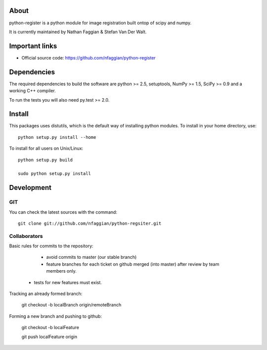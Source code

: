 .. -*- mode: rst -*-

About
=====

python-register is a python module for image registration built ontop of scipy and numpy.

It is currently maintained by Nathan Faggian & Stefan Van Der Walt.

Important links
===============

- Official source code: https://github.com/nfaggian/python-register

Dependencies
============

The required dependencies to build the software are python >= 2.5,
setuptools, NumPy >= 1.5, SciPy >= 0.9 and a working C++ compiler.

To run the tests you will also need py.test >= 2.0.


Install
=======

This packages uses distutils, which is the default way of installing
python modules. To install in your home directory, use::

  python setup.py install --home

To install for all users on Unix/Linux::

  python setup.py build
  
  sudo python setup.py install


Development
===========

GIT
~~~

You can check the latest sources with the command::

    git clone git://github.com/nfaggian/python-regsiter.git
    
    
Collaborators
~~~~~~~~~~~~~

Basic rules for commits to the repository:

	+ avoid commits to master (our stable branch)
	
	+ feature branches for each ticket on github merged (into master) after review by team members only. 

    + tests for new features must exist.

Tracking an already formed branch:

    git checkout -b localBranch origin/remoteBranch

Forming a new branch and pushing to github:

	git checkout -b localFeature
	
	git push localFeature origin

